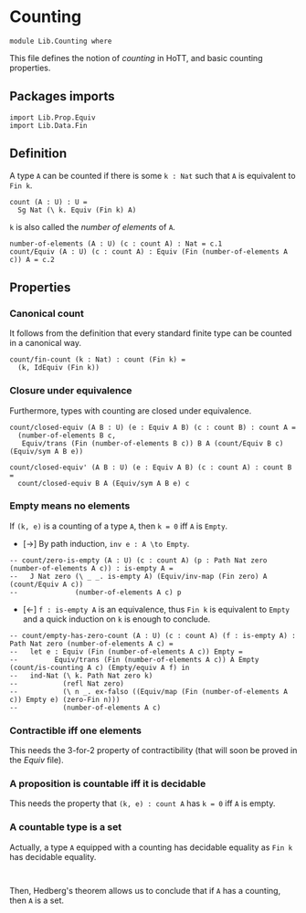 #+NAME: Counting
#+AUTHOR: Johann Rosain

* Counting

  #+begin_src ctt
  module Lib.Counting where
  #+end_src

This file defines the notion of /counting/ in HoTT, and basic counting properties.

** Packages imports

   #+begin_src ctt
  import Lib.Prop.Equiv
  import Lib.Data.Fin  
   #+end_src


** Definition

A type =A= can be counted if there is some =k : Nat= such that =A= is equivalent to =Fin k=.
    #+begin_src ctt
  count (A : U) : U =
    Sg Nat (\ k. Equiv (Fin k) A)
    #+end_src
=k= is also called the /number of elements/ of =A=.
#+begin_src ctt
  number-of-elements (A : U) (c : count A) : Nat = c.1
  count/Equiv (A : U) (c : count A) : Equiv (Fin (number-of-elements A c)) A = c.2
#+end_src

** Properties

*** Canonical count
It follows from the definition that every standard finite type can be counted in a canonical way.
#+begin_src ctt
  count/fin-count (k : Nat) : count (Fin k) =
    (k, IdEquiv (Fin k))
#+end_src

*** Closure under equivalence
Furthermore, types with counting are closed under equivalence.
#+begin_src ctt
  count/closed-equiv (A B : U) (e : Equiv A B) (c : count B) : count A =
    (number-of-elements B c,
     Equiv/trans (Fin (number-of-elements B c)) B A (count/Equiv B c) (Equiv/sym A B e))

  count/closed-equiv' (A B : U) (e : Equiv A B) (c : count A) : count B =
    count/closed-equiv B A (Equiv/sym A B e) c
#+end_src

*** Empty means no elements
If =(k, e)= is a counting of a type =A=, then =k = 0= iff =A= is =Empty=.
  * [\to] By path induction, =inv e : A \to Empty=.
#+begin_src ctt
  -- count/zero-is-empty (A : U) (c : count A) (p : Path Nat zero (number-of-elements A c)) : is-empty A =
  --   J Nat zero (\ _ _. is-empty A) (Equiv/inv-map (Fin zero) A (count/Equiv A c))
  --              (number-of-elements A c) p
#+end_src
  * [\leftarrow] =f : is-empty A= is an equivalence, thus =Fin k= is equivalent to =Empty= and a quick induction on =k= is enough to conclude.
  #+begin_src ctt
  -- count/empty-has-zero-count (A : U) (c : count A) (f : is-empty A) : Path Nat zero (number-of-elements A c) =
  --   let e : Equiv (Fin (number-of-elements A c)) Empty =
  --         Equiv/trans (Fin (number-of-elements A c)) A Empty (count/is-counting A c) (Empty/equiv A f) in
  --   ind-Nat (\ k. Path Nat zero k)
  --           (refl Nat zero)
  --           (\ n _. ex-falso ((Equiv/map (Fin (number-of-elements A c)) Empty e) (zero-Fin n)))
  --           (number-of-elements A c)
  #+end_src
*** Contractible iff one elements
This needs the 3-for-2 property of contractibility (that will soon be proved in the [[src/Lib/Prop/Equiv.org][Equiv]] file).
*** A proposition is countable iff it is decidable
This needs the property that =(k, e) : count A= has =k = 0= iff =A= is empty.
*** A countable type is a set
Actually, a type =A= equipped with a counting has decidable equality as =Fin k= has decidable equality.
#+begin_src 

#+end_src
Then, Hedberg's theorem allows us to conclude that if =A= has a counting, then =A= is a set.
